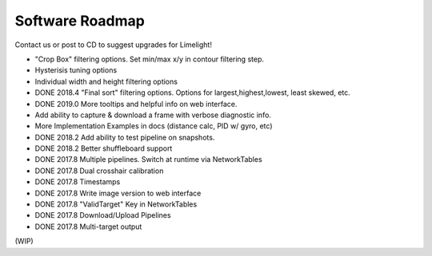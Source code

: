 Software Roadmap
==============================

Contact us or post to CD to suggest upgrades for Limelight!

* "Crop Box" filtering options. Set min/max x/y in contour filtering step.
* Hysterisis tuning options
* Individual width and height filtering options
* DONE 2018.4 "Final sort" filtering options. Options for largest,highest,lowest, least skewed, etc.
* DONE 2019.0 More tooltips and helpful info on web interface.
* Add ability to capture & download a frame with verbose diagnostic info.
* More Implementation Examples in docs (distance calc, PID w/ gyro, etc)
* DONE 2018.2 Add ability to test pipeline on snapshots.
* DONE 2018.2 Better shuffleboard support
* DONE 2017.8 Multiple pipelines. Switch at runtime via NetworkTables
* DONE 2017.8 Dual crosshair calibration
* DONE 2017.8 Timestamps
* DONE 2017.8 Write image version to web interface
* DONE 2017.8 "ValidTarget" Key in NetworkTables
* DONE 2017.8 Download/Upload Pipelines
* DONE 2017.8 Multi-target output

(WIP)
